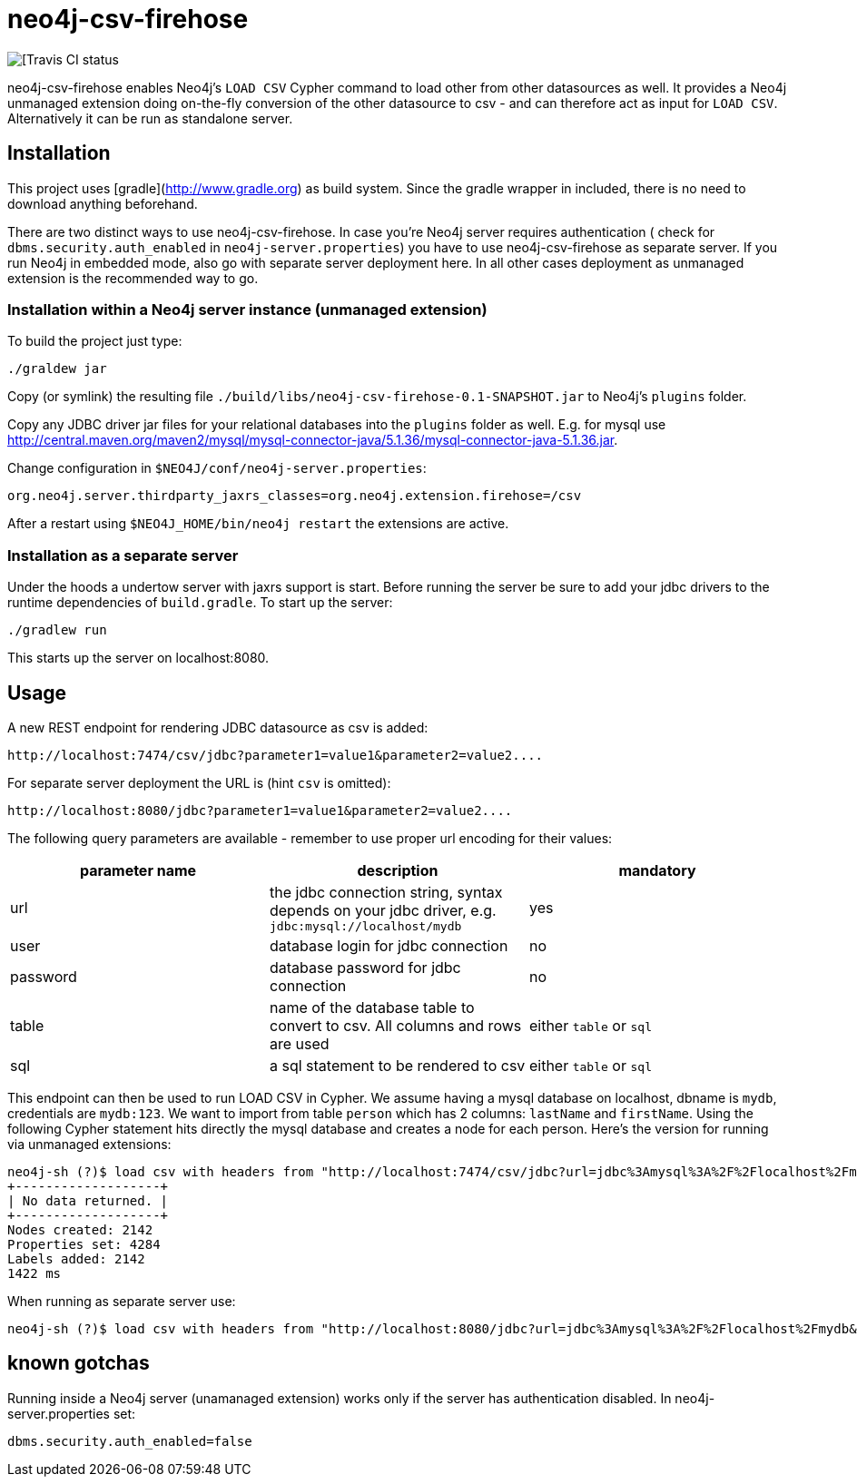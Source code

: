 # neo4j-csv-firehose

image::https://travis-ci.org/sarmbruster/neo4j-csv-firehose.svg?branch=master[[Travis CI status]

neo4j-csv-firehose enables Neo4j's `LOAD CSV` Cypher command to load other from other datasources as well. It provides a Neo4j unmanaged extension doing on-the-fly conversion of the other datasource to csv - and can therefore act as input for `LOAD CSV`. Alternatively it can be run as standalone server.


## Installation

This project uses [gradle](http://www.gradle.org) as build system. Since the gradle wrapper in included, there is no need to download anything beforehand.

There are two distinct ways to use neo4j-csv-firehose. In case you're Neo4j server requires authentication ( check for `dbms.security.auth_enabled` in `neo4j-server.properties`) you have to use neo4j-csv-firehose as separate server. If you run Neo4j in embedded mode, also go with separate server deployment here. In all other cases deployment as unmanaged extension is the recommended way to go.

### Installation within a Neo4j server instance (unmanaged extension)

To build the project just type:

    ./graldew jar

Copy (or symlink) the resulting file `./build/libs/neo4j-csv-firehose-0.1-SNAPSHOT.jar` to Neo4j's `plugins` folder.

Copy any JDBC driver jar files for your relational databases into the `plugins` folder as well. E.g. for mysql use http://central.maven.org/maven2/mysql/mysql-connector-java/5.1.36/mysql-connector-java-5.1.36.jar.

Change configuration in `$NEO4J/conf/neo4j-server.properties`:

    org.neo4j.server.thirdparty_jaxrs_classes=org.neo4j.extension.firehose=/csv

After a restart using `$NEO4J_HOME/bin/neo4j restart` the extensions are active.

### Installation as a separate server

Under the hoods a undertow server with jaxrs support is start. Before running the server be sure to add your jdbc drivers to the runtime dependencies of `build.gradle`. To start up the server:

     ./gradlew run

This starts up the server on localhost:8080.

## Usage ##

A new REST endpoint for rendering JDBC datasource as csv is added:

     http://localhost:7474/csv/jdbc?parameter1=value1&parameter2=value2....

For separate server deployment the URL is (hint `csv` is omitted):

     http://localhost:8080/jdbc?parameter1=value1&parameter2=value2....

The following query parameters are available - remember to use proper url encoding for their values:

|===
| parameter name | description | mandatory

| url      | the jdbc connection string, syntax depends on your jdbc driver, e.g. `jdbc:mysql://localhost/mydb` | yes
| user     | database login for jdbc connection | no
| password | database password for jdbc connection | no
| table    | name of the database table to convert to csv. All columns and rows are used | either `table` or `sql`
| sql      | a sql statement to be rendered to csv | either `table` or `sql`
|===

This endpoint can then be used to run LOAD CSV in Cypher. We assume having a mysql database on localhost, dbname is `mydb`, credentials are `mydb:123`. We want to import from table `person` which has 2 columns: `lastName` and `firstName`. Using the following Cypher statement hits directly the mysql database and creates a node for each person. Here's the version for running via unmanaged extensions:

    neo4j-sh (?)$ load csv with headers from "http://localhost:7474/csv/jdbc?url=jdbc%3Amysql%3A%2F%2Flocalhost%2Fmydb&table=person&user=mydb&password=123" as line create (:Person {firstname: line.firstName, lastname: line.lastName});
    +-------------------+
    | No data returned. |
    +-------------------+
    Nodes created: 2142
    Properties set: 4284
    Labels added: 2142
    1422 ms

When running as separate server use:

    neo4j-sh (?)$ load csv with headers from "http://localhost:8080/jdbc?url=jdbc%3Amysql%3A%2F%2Flocalhost%2Fmydb&table=person&user=mydb&password=123" as line create (:Person {firstname: line.firstName, lastname: line.lastName});

## known gotchas

Running inside a Neo4j server (unamanaged extension) works only if the server has authentication disabled. In neo4j-server.properties set:

    dbms.security.auth_enabled=false


